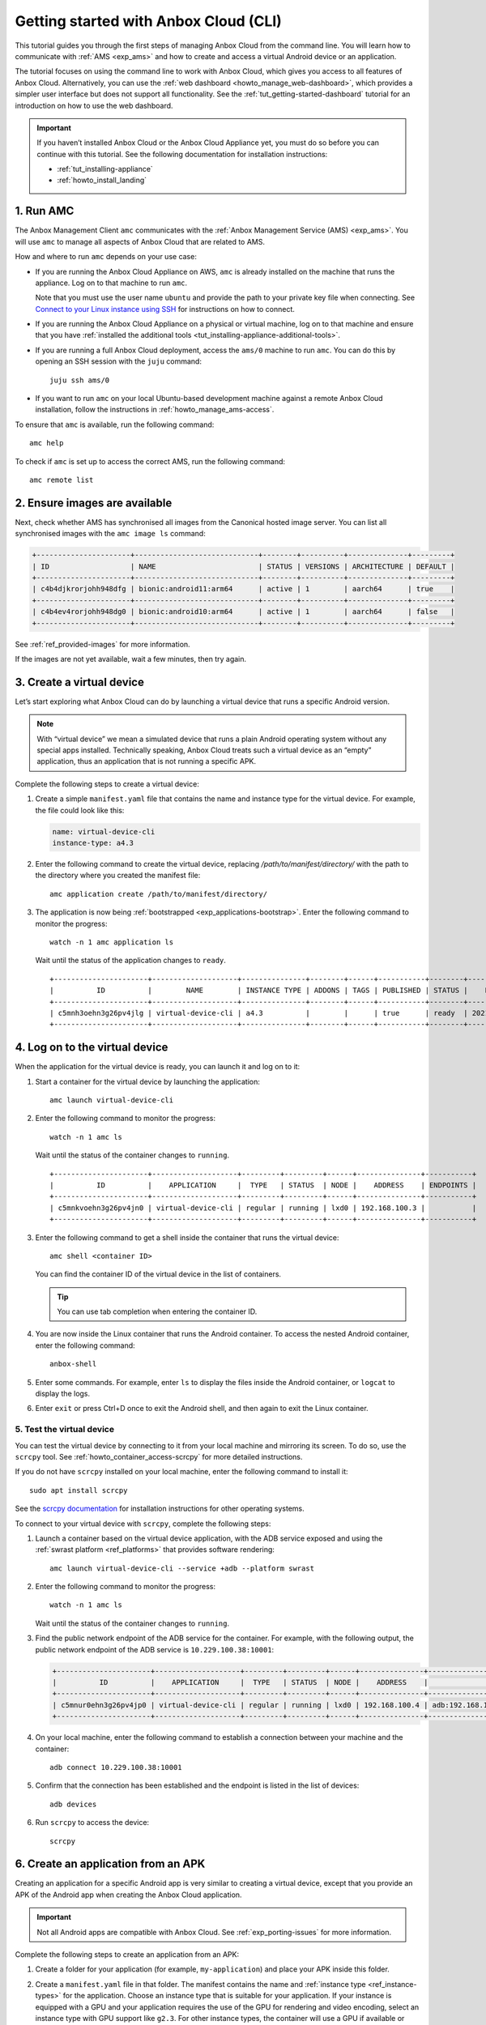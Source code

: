 .. _tut_getting-started:

======================================
Getting started with Anbox Cloud (CLI)
======================================

This tutorial guides you through the first steps of managing Anbox Cloud
from the command line. You will learn how to communicate with
:ref:`AMS <exp_ams>` and how to
create and access a virtual Android device or an application.

The tutorial focuses on using the command line to work with Anbox Cloud,
which gives you access to all features of Anbox Cloud. Alternatively,
you can use the :ref:`web dashboard <howto_manage_web-dashboard>`, which
provides a simpler user interface but does not support all
functionality. See the :ref:`tut_getting-started-dashboard`
tutorial for an introduction on how to use the web dashboard.

.. important::
   If you haven’t installed
   Anbox Cloud or the Anbox Cloud Appliance yet, you must do so before you
   can continue with this tutorial. See the following documentation for
   installation instructions:

   -  :ref:`tut_installing-appliance`
   -  :ref:`howto_install_landing`


1. Run AMC
==========

The Anbox Management Client ``amc`` communicates with the :ref:`Anbox Management Service (AMS) <exp_ams>`. You will use
``amc`` to manage all aspects of Anbox Cloud that are related to AMS.

How and where to run ``amc`` depends on your use case:

-  If you are running the Anbox Cloud Appliance on AWS, ``amc`` is
   already installed on the machine that runs the appliance. Log on to
   that machine to run ``amc``.

   Note that you must use the user name ``ubuntu`` and provide the path
   to your private key file when connecting. See `Connect to your Linux instance using SSH <https://docs.aws.amazon.com/AWSEC2/latest/UserGuide/AccessingInstancesLinux.html>`_
   for instructions on how to connect.
-  If you are running the Anbox Cloud Appliance on a physical or virtual
   machine, log on to that machine and ensure that you have :ref:`installed the additional tools <tut_installing-appliance-additional-tools>`.
-  If you are running a full Anbox Cloud deployment, access the
   ``ams/0`` machine to run ``amc``. You can do this by opening an SSH
   session with the ``juju`` command:

   ::

        juju ssh ams/0

-  If you want to run ``amc`` on your local Ubuntu-based development
   machine against a remote Anbox Cloud installation, follow the
   instructions in :ref:`howto_manage_ams-access`.

To ensure that ``amc`` is available, run the following command:

::

   amc help

To check if ``amc`` is set up to access the correct AMS, run the
following command:

::

   amc remote list

2. Ensure images are available
==============================

Next, check whether AMS has synchronised all images from the Canonical
hosted image server. You can list all synchronised images with the
``amc image ls`` command:

.. code:: bash

   +----------------------+-----------------------------+--------+----------+--------------+---------+
   | ID                   | NAME                        | STATUS | VERSIONS | ARCHITECTURE | DEFAULT |
   +----------------------+-----------------------------+--------+----------+--------------+---------+
   | c4b4djkrorjohh948dfg | bionic:android11:arm64      | active | 1        | aarch64      | true    |
   +----------------------+-----------------------------+--------+----------+--------------+---------+
   | c4b4ev4rorjohh948dg0 | bionic:android10:arm64      | active | 1        | aarch64      | false   |
   +----------------------+-----------------------------+--------+----------+--------------+---------+

See :ref:`ref_provided-images` for
more information.

If the images are not yet available, wait a few minutes, then try again.

3. Create a virtual device
==========================

Let’s start exploring what Anbox Cloud can do by launching a virtual
device that runs a specific Android version.

.. note::
   With “virtual device” we mean a
   simulated device that runs a plain Android operating system without any
   special apps installed. Technically speaking, Anbox Cloud treats such a
   virtual device as an “empty” application, thus an application that is
   not running a specific APK.

Complete the following steps to create a virtual device:

1. Create a simple ``manifest.yaml`` file that contains the name and
   instance type for the virtual device. For example, the file could
   look like this:

   .. code:: yaml

      name: virtual-device-cli
      instance-type: a4.3

2. Enter the following command to create the virtual device, replacing
   */path/to/manifest/directory/* with the path to the directory where
   you created the manifest file:

   ::

       amc application create /path/to/manifest/directory/

3. The application is now being
   :ref:`bootstrapped <exp_applications-bootstrap>`.
   Enter the following command to monitor the progress:

   ::

       watch -n 1 amc application ls

   Wait until the status of the application changes to ``ready``.

   ::

      +----------------------+--------------------+---------------+--------+------+-----------+--------+---------------------+
      |          ID          |        NAME        | INSTANCE TYPE | ADDONS | TAGS | PUBLISHED | STATUS |    LAST UPDATED     |
      +----------------------+--------------------+---------------+--------+------+-----------+--------+---------------------+
      | c5mnh3oehn3g26pv4jlg | virtual-device-cli | a4.3          |        |      | true      | ready  | 2021-10-18 13:37:19 |
      +----------------------+--------------------+---------------+--------+------+-----------+--------+---------------------+

.. _tut_getting-started-logon:

4. Log on to the virtual device
===============================

When the application for the virtual device is ready, you can launch it
and log on to it:

1. Start a container for the virtual device by launching the
   application:

   ::

       amc launch virtual-device-cli

2. Enter the following command to monitor the progress:

   ::

       watch -n 1 amc ls

   Wait until the status of the container changes to ``running``.

   ::

      +----------------------+--------------------+---------+---------+------+---------------+-----------+
      |          ID          |    APPLICATION     |  TYPE   | STATUS  | NODE |    ADDRESS    | ENDPOINTS |
      +----------------------+--------------------+---------+---------+------+---------------+-----------+
      | c5mnkvoehn3g26pv4jn0 | virtual-device-cli | regular | running | lxd0 | 192.168.100.3 |           |
      +----------------------+--------------------+---------+---------+------+---------------+-----------+

3. Enter the following command to get a shell inside the container that
   runs the virtual device:

   ::

       amc shell <container ID>

   You can find the container ID of the virtual device in the list of
   containers.

   .. tip::
      You can use tab completion when
      entering the container ID.
4. You are now inside the Linux container that runs the Android
   container. To access the nested Android container, enter the
   following command:

   ::

       anbox-shell

5. Enter some commands. For example, enter ``ls`` to display the files
   inside the Android container, or ``logcat`` to display the logs.
6. Enter ``exit`` or press Ctrl+D once to exit the Android shell, and
   then again to exit the Linux container.

.. _tut_getting-started-scrcpy:

5. Test the virtual device
--------------------------

You can test the virtual device by connecting to it from your local
machine and mirroring its screen. To do so, use the ``scrcpy`` tool. See
:ref:`howto_container_access-scrcpy`
for more detailed instructions.

If you do not have ``scrcpy`` installed on your local machine, enter the
following command to install it:

::

   sudo apt install scrcpy

See the `scrcpy documentation <https://github.com/Genymobile/scrcpy>`_
for installation instructions for other operating systems.

To connect to your virtual device with ``scrcpy``, complete the
following steps:

1. Launch a container based on the virtual device application, with the
   ADB service exposed and using the :ref:`swrast platform <ref_platforms>`
   that provides software rendering:

   ::

       amc launch virtual-device-cli --service +adb --platform swrast

2. Enter the following command to monitor the progress:

   ::

       watch -n 1 amc ls

   Wait until the status of the container changes to ``running``.
3. Find the public network endpoint of the ADB service for the
   container. For example, with the following output, the public network
   endpoint of the ADB service is ``10.229.100.38:10001``:

   .. code:: bash

      +----------------------+--------------------+---------+---------+------+---------------+--------------------------------------------------------+
      |          ID          |    APPLICATION     |  TYPE   | STATUS  | NODE |    ADDRESS    |                       ENDPOINTS                        |
      +----------------------+--------------------+---------+---------+------+---------------+--------------------------------------------------------+
      | c5mnur0ehn3g26pv4jp0 | virtual-device-cli | regular | running | lxd0 | 192.168.100.4 | adb:192.168.100.4:5559/tcp adb:10.229.100.38:10001/tcp |
      +----------------------+--------------------+---------+---------+------+---------------+--------------------------------------------------------+

4. On your local machine, enter the following command to establish a
   connection between your machine and the container:

   ::

       adb connect 10.229.100.38:10001

5. Confirm that the connection has been established and the endpoint is
   listed in the list of devices:

   ::

       adb devices

6. Run ``scrcpy`` to access the device:

   ::

       scrcpy

6. Create an application from an APK
====================================

Creating an application for a specific Android app is very similar to
creating a virtual device, except that you provide an APK of the Android
app when creating the Anbox Cloud application.

.. important::
   Not all Android apps are
   compatible with Anbox Cloud. See :ref:`exp_porting-issues`
   for more information.

Complete the following steps to create an application from an APK:

1. Create a folder for your application (for example,
   ``my-application``) and place your APK inside this folder.

2. Create a ``manifest.yaml`` file in that folder. The manifest contains
   the name and :ref:`instance type <ref_instance-types>`
   for the application. Choose an instance type that is suitable for
   your application. If your instance is equipped with a GPU and your
   application requires the use of the GPU for rendering and video
   encoding, select an instance type with GPU support like ``g2.3``. For
   other instance types, the container will use a GPU if available or
   software encoding otherwise.

   For example, the file could look like this:

   .. code:: yaml

      name: my-application
      instance-type: a4.3

   .. tip::
      The manifest can also contain
      more advanced configuration like
      :ref:`Addons <howto_addons_landing>`,
      permissions and others. You can find more details about the manifest
      format and the available instance types in the :ref:`ref_application-manifest`
      and :ref:`ref_instance-types`
      documentation.
3. Enter the following command to create the application, replacing
   */path/to/manifest/directory/* with the path to the directory where
   you created the manifest file:

   ::

       amc application create /path/to/manifest/directory/

4. The application is now being
   :ref:`bootstrapped <exp_applications-bootstrap>`.
   Enter the following command to monitor the progress:

   ::

       watch -n 1 amc application ls

   Wait until the status of the application changes to ``ready``.

When the application is ready, you can launch it and then test it in the
same way as the virtual device by either :ref:`logging on to it <tut_getting-started-logon>`
or :ref:`connecting to it with scrcpy <tut_getting-started-scrcpy>`.

7. Update an application
========================

You can have several versions of an application. See :ref:`howto_application_update`
for detailed information.

Complete the following steps to add a new version to your application:

1. Update either the APK or the manifest for your application. For
   example, update the manifest to automatically expose the ADB service
   (so that you don’t need to do this when launching the application):

   .. code:: yaml

      name: my-application
      instance-type: a4.3
      services:
       - name: adb
         port: 5559
         protocols: [tcp]
         expose: true

2. Update the existing application, replacing *<application ID>* with
   the ID of the application (from ``amc application ls``) and
   */path/to/manifest/directory/* with the path to the directory where
   you created the manifest file:

   ::

       amc application update <application ID> /path/to/manifest/directory/

3. Check and monitor the different versions of the application:

   ::

       watch -n 1 amc application show <application ID>

   Note the ``status`` and the ``published`` fields. Once the status
   changes to ``active``, the new version of the application is
   automatically published.

When you launch an application without explicitly specifying a version,
AMS uses the latest published version of the application. Therefore,
when you now launch the application again, the new version of your
application is selected and the ADB service is exposed automatically.

8. List and delete applications and containers
==============================================

While following this tutorial, you created several applications and
containers. Let’s check them out and delete the ones that aren’t needed
anymore:

1. Enter the following command to list all containers:

   ::

       amc ls

   You created a container every time you launched an application. For
   example, the output could look like this:

   ::

      +----------------------+--------------------+---------+---------+------+---------------+--------------------------------------------------------+
      |          ID          |    APPLICATION     |  TYPE   | STATUS  | NODE |    ADDRESS    |                       ENDPOINTS                        |
      +----------------------+--------------------+---------+---------+------+---------------+--------------------------------------------------------+
      | c5mnkvoehn3g26pv4jn0 | virtual-device-cli | regular | running | lxd0 | 192.168.100.3 |                                                        |
      +----------------------+--------------------+---------+---------+------+---------------+--------------------------------------------------------+
      | c5moua0ehn3g26pv4k0g | virtual-device-cli | regular | running | lxd0 | 192.168.100.4 | adb:192.168.100.4:5559/tcp adb:10.229.100.38:10001/tcp |
      +----------------------+--------------------+---------+---------+------+---------------+--------------------------------------------------------+
      | c5mo75gehn3g26pv4jrg | my-application     | regular | running | lxd0 | 192.168.100.5 | adb:192.168.100.5:5559/tcp adb:10.229.100.38:10002/tcp |
      +----------------------+--------------------+---------+---------+------+---------------+--------------------------------------------------------+
      | c5moufoehn3g26pv4k1g | my-application     | regular | running | lxd0 | 192.168.100.6 | adb:192.168.100.6:5559/tcp adb:10.229.100.38:10003/tcp |
      +----------------------+--------------------+---------+---------+------+---------------+--------------------------------------------------------+

   For each container, you can enter ``amc show <container ID>`` to
   display more information.
2. Delete the containers that you don’t need anymore:

   ::

       amc delete <container ID>

   You can find the container ID in the list of containers.
   Alternatively, you can delete all containers with
   ``amc delete --all``.
3. Enter the following command to list all applications:

   ::

       amc application ls

   For example, the output could look like this:

   ::

      +----------------------+--------------------+---------------+--------+------+-----------+--------+---------------------+
      |          ID          |        NAME        | INSTANCE TYPE | ADDONS | TAGS | PUBLISHED | STATUS |    LAST UPDATED     |
      +----------------------+--------------------+---------------+--------+------+-----------+--------+---------------------+
      | c5mnh3oehn3g26pv4jlg | virtual-device-cli | a4.3          |        |      | true      | ready  | 2021-10-18 13:37:19 |
      +----------------------+--------------------+---------------+--------+------+-----------+--------+---------------------+
      | c5mo3eoehn3g26pv4jq0 | my-application     | a4.3          |        |      | true      | ready  | 2021-10-18 14:45:02 |
      +----------------------+--------------------+---------------+--------+------+-----------+--------+---------------------+

   For each application, you can enter
   ``amc application show <application ID>`` to display more
   information.
4. Delete the applications that you don’t need anymore:

   ::

       amc application delete <application ID>

   You can find the application ID in the list of applications.

Done!
=====

You now know how to use the command line to create, launch and test
applications in Anbox Cloud.

If you are interested in a more easy-to-use interface, check out the
:ref:`tut_getting-started-dashboard`
tutorial to learn how to manage Anbox Cloud using the :ref:`web dashboard <howto_manage_web-dashboard>`.

Also see the documentation about how to :ref:`howto_application_landing`
and how to :ref:`howto_container_landing`
for more in-depth information.
